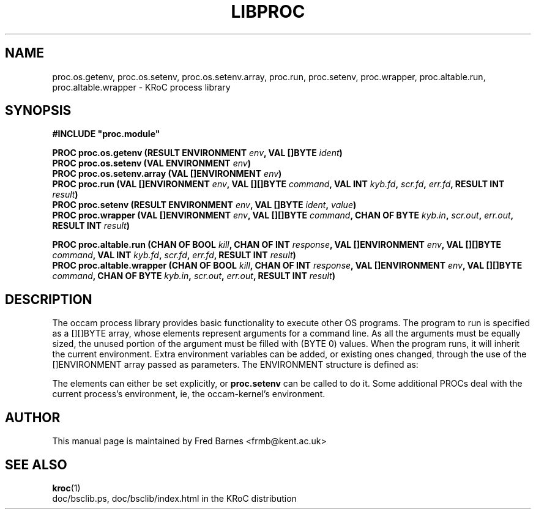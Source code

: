 .\" KRoC process library overview page.  Last updated December 2005 Fred Barnes  <frmb@kent.ac.uk>
.TH LIBPROC "3" "December 2005" "kroc 1.4.0" KRoC
.SH NAME
proc.os.getenv, proc.os.setenv, proc.os.setenv.array, proc.run, proc.setenv, proc.wrapper,
proc.altable.run, proc.altable.wrapper \- KRoC process library
.SH SYNOPSIS
.B #INCLUDE \fB"proc.module\fB"\fR
.PP
.BI "PROC proc.os.getenv (RESULT ENVIRONMENT " env ", VAL []BYTE " ident ")"
.br
.BI "PROC proc.os.setenv (VAL ENVIRONMENT " env ")"
.br
.BI "PROC proc.os.setenv.array (VAL []ENVIRONMENT " env ")"
.br
.BI "PROC proc.run (VAL []ENVIRONMENT " env ", VAL [][]BYTE " command ", VAL INT " kyb.fd ", " scr.fd ", " err.fd ", RESULT INT " result ")"
.br
.BI "PROC proc.setenv (RESULT ENVIRONMENT " env ", VAL []BYTE " ident ", " value ")"
.br
.BI "PROC proc.wrapper (VAL []ENVIRONMENT " env ", VAL [][]BYTE " command ", CHAN OF BYTE " kyb.in ", " scr.out ", " err.out ", RESULT INT " result ")"
.PP
.BI "PROC proc.altable.run (CHAN OF BOOL " kill ", CHAN OF INT " response ", VAL []ENVIRONMENT " env ", VAL [][]BYTE " command ", VAL INT " kyb.fd ", " scr.fd ", " err.fd ", RESULT INT " result ")"
.br
.BI "PROC proc.altable.wrapper (CHAN OF BOOL " kill ", CHAN OF INT " response ", VAL []ENVIRONMENT " env ", VAL [][]BYTE " command ", CHAN OF BYTE " kyb.in ", " scr.out ", " err.out ", RESULT INT " result ")"
.SH DESCRIPTION
The occam process library provides basic functionality to execute other OS programs.  The
program to run is specified as a [][]BYTE array, whose elements represent arguments for a
command line.  As all the arguments must be equally sized, the unused portion of the argument
must be filled with (BYTE 0) values. When the program runs, it will inherit the current
environment.  Extra environment variables can be added, or existing ones changed, through the
use of the []ENVIRONMENT array passed as parameters.  The ENVIRONMENT structure is defined as:
.TS
lf(CR).
DATA TYPE ENVIRONMENT
  PACKED RECORD
    [128]BYTE ident:
    INT ident.size:
    [128]BYTE value:
    INT value.size:
:
.TE
.PP
The elements can either be set explicitly, or \fBproc.setenv\fR can be called to do it. Some
additional PROCs deal with the current process's environment, ie, the occam-kernel's
environment.
.SH AUTHOR
This manual page is maintained by Fred Barnes <frmb@kent.ac.uk>

.SH "SEE ALSO"
.BR kroc (1)
.br
doc/bsclib.ps, doc/bsclib/index.html  in the KRoC distribution


